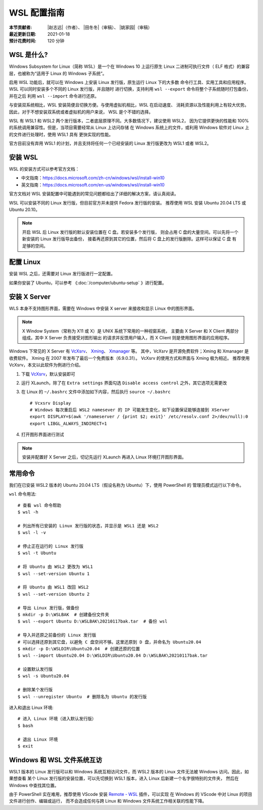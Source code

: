 WSL 配置指南
============

:本节贡献者: |赵志远|\（作者）、
             |田冬冬|\（审稿）、
             |姚家园|\（审稿）
:最近更新日期: 2021-01-18
:预计花费时间: 120 分钟

WSL 是什么?
-------------

Windows Subsystem for Linux（简称 WSL）是一个在 Windows 10 上运行原生
Linux 二进制可执行文件（ ELF 格式）的兼容层，也被称为“适用于 Linux 的 Windows 子系统”。

启用 WSL 功能后，就可以在 Windows 上安装 Linux 发行版，原生运行 Linux 下的大多数
命令行工具、实用工具和应用程序。WSL 可以同时安装多个不同的 Linux 发行版，并且随时
进行切换，支持利用 ``wsl --export`` 命令将整个子系统随时打包备份，并在之后
利用 ``wsl --import`` 命令进行还原。

与安装双系统相比，WSL 安装简便且切换方便。与使用虚拟机相比，WSL 在启动速度、
消耗资源以及性能利用上有较大优势。因此，对于不想安装双系统或者虚拟机的用户来说，
WSL 是个不错的选择。

WSL 有 WSL1 和 WSL2 两个发行版本，二者底层原理不同。大多数情况下，建议使用 WSL2，
因为它提供更快的性能和 100% 的系统调用兼容性。但是，当项目需要经常从 Linux 上访问存储
在 Windows 系统上的文件，或利用 Windows 软件对 Linux 上的文件进行处理时，使用 WSL1 具有
更快实现的性能。

官方目前没有弃用 WSL1 的计划，并且支持将任何一个已经安装的 Linux 发行版更改为 WSL1 或者 WSL2。

安装 WSL
---------------

WSL 的安装方式可以参考官方文档：

- 中文指南：https://docs.microsoft.com/zh-cn/windows/wsl/install-win10
- 英文指南：https://docs.microsoft.com/en-us/windows/wsl/install-win10

官方文档对 WSL 安装配置中可能遇到的常见问题都给出了详细的解决方案，请认真阅读。

WSL 可以安装不同的 Linux 发行版，但目前官方并未提供 Fedora 发行版的安装。
推荐使用 WSL 安装 Ubuntu 20.04 LTS 或 Ubuntu 20.10。

.. note::

   开启 WSL 后 Linux 发行版的默认安装位置在 C 盘。若安装多个发行版，
   则会占用 C 盘的大量空间。可以先将一个新安装的 Linux 发行版导出备份，
   接着再还原到其它的位置，然后将 C 盘上的发行版删除。这样可以保证 C 盘
   有足够的空间。

配置 Linux
-----------

安装 WSL 之后，还需要对 Linux 发行版进行一定配置。

如果你安装了 Ubuntu，可以参考 《\ :doc:`/computer/ubuntu-setup` 》进行配置。

安装 X Server
--------------

WLS 本身不支持图形界面，需要在 Windows 中安装 X server
来接收和显示 Linux 中的图形界面。

.. note::

   X Window System（常称为 X11 或 X）是 UNIX 系统下常用的一种视窗系统，
   主要由 X Server 和 X Client 两部分组成。其中 X Server 负责接受对图形输出
   的请求并反馈用户输入，而 X Client 则是使用图形界面的应用程序。


Windows 下常见的 X Server 有 `VcXsrv <https://sourceforge.net/projects/vcxsrv/>`__\ 、
`Xming <http://www.straightrunning.com/XmingNotes/>`__\ 、
`Xmanager <https://www.xshellcn.com/>`__ 等。
其中，VcXsrv 是开源免费软件；Xming 和 Xmanager 是收费软件。
Xming 在 2007 年发布了最后一个免费版本（6.9.0.31）。
VcXsrv 的使用方式和界面与 Xming 极为相近。
推荐使用 VcXsrv，本文以此软件为例进行介绍。

1.  下载 `VcXsrv <https://sourceforge.net/projects/vcxsrv/>`__\ ，默认安装即可

2.  运行 XLaunch，除了在 ``Extra settings`` 界面勾选 ``Disable access control`` 之外，其它选项无需更改

3.  在 Linux 的 ``~/.bashrc`` 文件中添加如下内容，然后执行 ``source ~/.bashrc`` ::

        # Vcxsrv Display
        # Windows 每次重启后 WSL2 namesever 的 IP 可能发生变化，如下设置保证能够连接到 XServer
        export DISPLAY=$(awk '/nameserver / {print $2; exit}' /etc/resolv.conf 2>/dev/null):0
        export LIBGL_ALWAYS_INDIRECT=1

4.  打开图形界面进行测试

.. note::

   安装并配置好 X Server 之后，切记先运行 XLaunch 再进入 Linux 环境打开图形界面。
   
常用命令
---------
  
我们在已安装 WSL2 版本的 Ubuntu 20.04 LTS（假设名称为 Ubuntu）下，使用 PowerShell 的
管理员模式运行以下命令。

``wsl`` 命令用法::

    # 查看 wsl 命令帮助
    $ wsl -h

    # 列出所有已安装的 Linux 发行版的状态，并显示是 WSL1 还是 WSL2
    $ wsl -l -v

    # 停止正在运行的 Linux 发行版
    $ wsl -t Ubuntu

    # 将 Ubuntu 由 WSL2 更改为 WSL1
    $ wsl --set-version Ubuntu 1
    
    # 将 Ubuntu 由 WSL1 改回 WSL2
    $ wsl --set-version Ubuntu 2

    # 导出 Linux 发行版，做备份
    $ mkdir -p D:\WSLBAK  # 创建备份文件夹
    $ wsl --export Ubuntu D:\WSLBAK\20210117bak.tar  # 备份 wsl 
    
    # 导入并还原之前备份的 Linux 发行版
    # 可以选择还原到其它盘，以避免 C 盘空间不够。这里还原到 D 盘，并命名为 Ubuntu20.04
    $ mkdir -p D:\WSLDIR\Ubuntu20.04  # 创建还原的位置
    $ wsl --import Ubuntu20.04 D:\WSLDIR\Ubuntu20.04 D:\WSLBAK\20210117bak.tar  
    
    # 设置默认发行版
    $ wsl -s Ubuntu20.04

    # 删除某个发行版
    $ wsl --unregister Ubuntu  # 删除名为 Ubuntu 的发行版

进入和退出 Linux 环境::

    # 进入 Linux 环境（进入默认发行版）
    $ bash
    
    # 退出 Linux 环境
    $ exit

Windows 和 WSL 文件系统互访
---------------------------

WSL1 版本的 Linux 发行版可以和 Windows 系统互相访问文件，而 WSL2 版本的 Linux 文件无法被 Windows 访问。因此，如果想查看
某个 Linux 发行版的安装位置，可以先切换到 WSL1 版本，进入 Linux 后新建一个名字很特别的文件夹，
然后在 Windows 中查找其位置。

由于 PowerShell 实在难用，推荐使用 VScode 安装 
`Remote - WSL <https://marketplace.visualstudio.com/items?itemName=ms-vscode-remote.remote-wsl>`__ 
插件，可以实现
在 Windows 的 VScode 中对 Linux 的项目文件进行创作、编辑或运行，
而不会造成任何与跨 Linux 和 Windows 文件系统工作相关联的性能下降。
